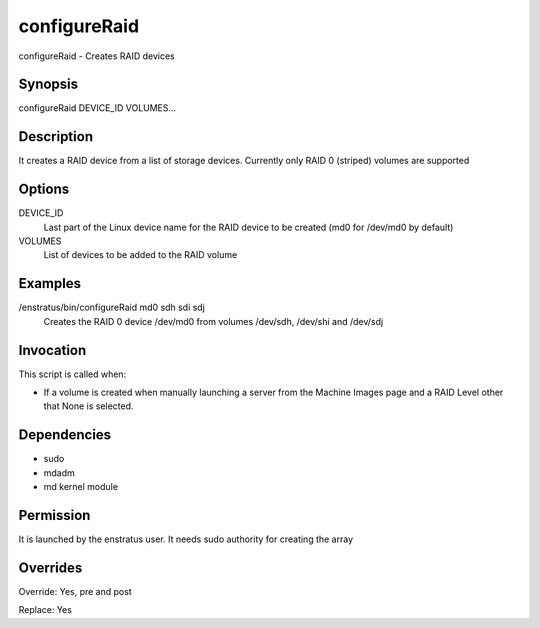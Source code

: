 configureRaid
~~~~~~~~~~~~

configureRaid - Creates RAID devices

Synopsis
++++++++

configureRaid DEVICE_ID VOLUMES...

Description
+++++++++++

It creates a RAID device from a list of storage devices. Currently only RAID 0 (striped) volumes are supported 

Options
+++++++

DEVICE_ID
	Last part of the Linux device name for the RAID device to be created (md0 for /dev/md0 by default)

VOLUMES	
	List of devices to be added to the RAID volume

Examples
++++++++

/enstratus/bin/configureRaid md0 sdh sdi sdj
	Creates the RAID 0 device /dev/md0 from volumes /dev/sdh, /dev/shi and /dev/sdj


Invocation
++++++++++

This script is called when:

* If a volume is created when manually launching a server from the Machine Images page and a RAID Level other that None is selected.


Dependencies
++++++++++++

* sudo
* mdadm
* md kernel module

Permission
+++++++++++

It is launched by the enstratus user. It needs sudo authority for creating the array


Overrides
+++++++++

Override: Yes, pre and post


Replace: Yes
